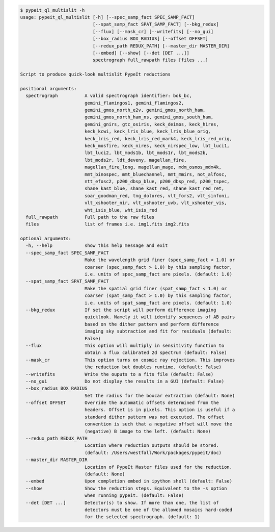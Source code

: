 .. code-block:: console

    $ pypeit_ql_multislit -h
    usage: pypeit_ql_multislit [-h] [--spec_samp_fact SPEC_SAMP_FACT]
                               [--spat_samp_fact SPAT_SAMP_FACT] [--bkg_redux]
                               [--flux] [--mask_cr] [--writefits] [--no_gui]
                               [--box_radius BOX_RADIUS] [--offset OFFSET]
                               [--redux_path REDUX_PATH] [--master_dir MASTER_DIR]
                               [--embed] [--show] [--det [DET ...]]
                               spectrograph full_rawpath files [files ...]
    
    Script to produce quick-look multislit PypeIt reductions
    
    positional arguments:
      spectrograph          A valid spectrograph identifier: bok_bc,
                            gemini_flamingos1, gemini_flamingos2,
                            gemini_gmos_north_e2v, gemini_gmos_north_ham,
                            gemini_gmos_north_ham_ns, gemini_gmos_south_ham,
                            gemini_gnirs, gtc_osiris, keck_deimos, keck_hires,
                            keck_kcwi, keck_lris_blue, keck_lris_blue_orig,
                            keck_lris_red, keck_lris_red_mark4, keck_lris_red_orig,
                            keck_mosfire, keck_nires, keck_nirspec_low, lbt_luci1,
                            lbt_luci2, lbt_mods1b, lbt_mods1r, lbt_mods2b,
                            lbt_mods2r, ldt_deveny, magellan_fire,
                            magellan_fire_long, magellan_mage, mdm_osmos_mdm4k,
                            mmt_binospec, mmt_bluechannel, mmt_mmirs, not_alfosc,
                            ntt_efosc2, p200_dbsp_blue, p200_dbsp_red, p200_tspec,
                            shane_kast_blue, shane_kast_red, shane_kast_red_ret,
                            soar_goodman_red, tng_dolores, vlt_fors2, vlt_sinfoni,
                            vlt_xshooter_nir, vlt_xshooter_uvb, vlt_xshooter_vis,
                            wht_isis_blue, wht_isis_red
      full_rawpath          Full path to the raw files
      files                 list of frames i.e. img1.fits img2.fits
    
    optional arguments:
      -h, --help            show this help message and exit
      --spec_samp_fact SPEC_SAMP_FACT
                            Make the wavelength grid finer (spec_samp_fact < 1.0) or
                            coarser (spec_samp_fact > 1.0) by this sampling factor,
                            i.e. units of spec_samp_fact are pixels. (default: 1.0)
      --spat_samp_fact SPAT_SAMP_FACT
                            Make the spatial grid finer (spat_samp_fact < 1.0) or
                            coarser (spat_samp_fact > 1.0) by this sampling factor,
                            i.e. units of spat_samp_fact are pixels. (default: 1.0)
      --bkg_redux           If set the script will perform difference imaging
                            quicklook. Namely it will identify sequences of AB pairs
                            based on the dither pattern and perform difference
                            imaging sky subtraction and fit for residuals (default:
                            False)
      --flux                This option will multiply in sensitivity function to
                            obtain a flux calibrated 2d spectrum (default: False)
      --mask_cr             This option turns on cosmic ray rejection. This improves
                            the reduction but doubles runtime. (default: False)
      --writefits           Write the ouputs to a fits file (default: False)
      --no_gui              Do not display the results in a GUI (default: False)
      --box_radius BOX_RADIUS
                            Set the radius for the boxcar extraction (default: None)
      --offset OFFSET       Override the automatic offsets determined from the
                            headers. Offset is in pixels. This option is useful if a
                            standard dither pattern was not executed. The offset
                            convention is such that a negative offset will move the
                            (negative) B image to the left. (default: None)
      --redux_path REDUX_PATH
                            Location where reduction outputs should be stored.
                            (default: /Users/westfall/Work/packages/pypeit/doc)
      --master_dir MASTER_DIR
                            Location of PypeIt Master files used for the reduction.
                            (default: None)
      --embed               Upon completion embed in ipython shell (default: False)
      --show                Show the reduction steps. Equivalent to the -s option
                            when running pypeit. (default: False)
      --det [DET ...]       Detector(s) to show. If more than one, the list of
                            detectors must be one of the allowed mosaics hard-coded
                            for the selected spectrograph. (default: 1)
    